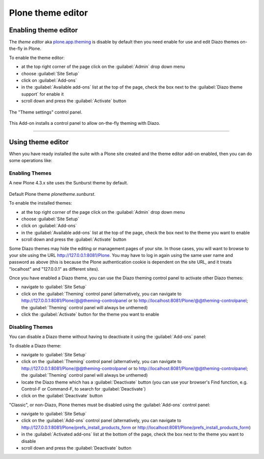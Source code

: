 .. _using-theme-editor:


Plone theme editor
------------------


Enabling theme editor
^^^^^^^^^^^^^^^^^^^^^

The *theme editor* aka `plone.app.theming`_ is disable by default then you need enable 
for use and edit Diazo themes on-the-fly in Plone.

To enable the theme editor:

- at the top right corner of the page click on the :guilabel:`Admin` drop down menu 
- choose :guilabel:`Site Setup`
- click on :guilabel:`Add-ons`
- in the :guilabel:`Available add-ons` list at the top of the page, check the box next to the :guilabel:`Diazo theme support` for enable it
- scroll down and press the :guilabel:`Activate` button

.. figure:: ../_static/plone_app_theming_controlpanel.png
  :align: center
  :width: 85%
  :alt: The "Theme settings" control panel

  The "Theme settings" control panel.

This Add-on installs a control panel to allow on-the-fly theming with Diazo.

----

Using theme editor
^^^^^^^^^^^^^^^^^^

When you have ready installed the suite with a Plone site created and the 
theme editor add-on enabled, then you can do some operations like:


Enabling Themes
````````````````

A new Plone 4.3.x site uses the Sunburst theme by default.

.. figure:: ../_static/plonetheme_sunburst.png
  :align: center
  :width: 75%
  :alt: Default Plone theme "plonetheme.sunburst"

Default Plone theme *plonetheme.sunburst*.

To enable the installed themes:

- at the top right corner of the page click on the :guilabel:`Admin` drop down menu 
- choose :guilabel:`Site Setup`
- click on :guilabel:`Add-ons`
- in the :guilabel:`Available add-ons` list at the top of the page, check the box next to the theme you want to enable
- scroll down and press the :guilabel:`Activate` button

Some Diazo themes may hide the editing or management pages of your site. In those cases, you will want to browse to your site using the URL http://127.0.0.1:8081/Plone. You may have to log in again using the same user name and password as above (this is because the Plone authentication cookie is dependent on the site URL, and it treats "localhost" and "127.0.0.1" as different sites).

Once you have enabled a Diazo theme, you can use the Diazo theming control panel to activate other Diazo themes:

- navigate to :guilabel:`Site Setup`
- click on the :guilabel:`Theming` control panel (alternatively, you can navigate to http://127.0.0.1:8081/Plone/@@theming-controlpanel or to http://localhost:8081/Plone/@@theming-controlpanel; the :guilabel:`Theming` control panel will always be unthemed)
- click the :guilabel:`Activate` button for the theme you want to enable


Disabling Themes
````````````````

You can disable a Diazo theme without having to deactivate it using the :guilabel:`Add-ons` panel:

To disable a Diazo theme:

- navigate to :guilabel:`Site Setup`
- click on the :guilabel:`Theming` control panel (alternatively, you can navigate to http://127.0.0.1:8081/Plone/@@theming-controlpanel or to http://localhost:8081/Plone/@@theming-controlpanel; the :guilabel:`Theming` control panel will always be unthemed)
- locate the Diazo theme which has a :guilabel:`Deactivate` button (you can use your browser's Find function, e.g. Control-F or Command-F, to search for :guilabel:`Deactivate`)
- click on the :guilabel:`Deactivate` button

"Classic", or non-Diazo, Plone themes must be disabled using the :guilabel:`Add-ons` control panel:

- navigate to :guilabel:`Site Setup`
- click on the :guilabel:`Add-ons` control panel (alternatively, you can navigate to http://127.0.0.1:8081/Plone/prefs_install_products_form or http://localhost:8081/Plone/prefs_install_products_form)
- in the :guilabel:`Activated add-ons` list at the bottom of the page, check the box next to the theme you want to disable
- scroll down and press the :guilabel:`Deactivate` button

.. _`plone.app.theming`: https://pypi.org/project/plone.app.theming/1.1.8/